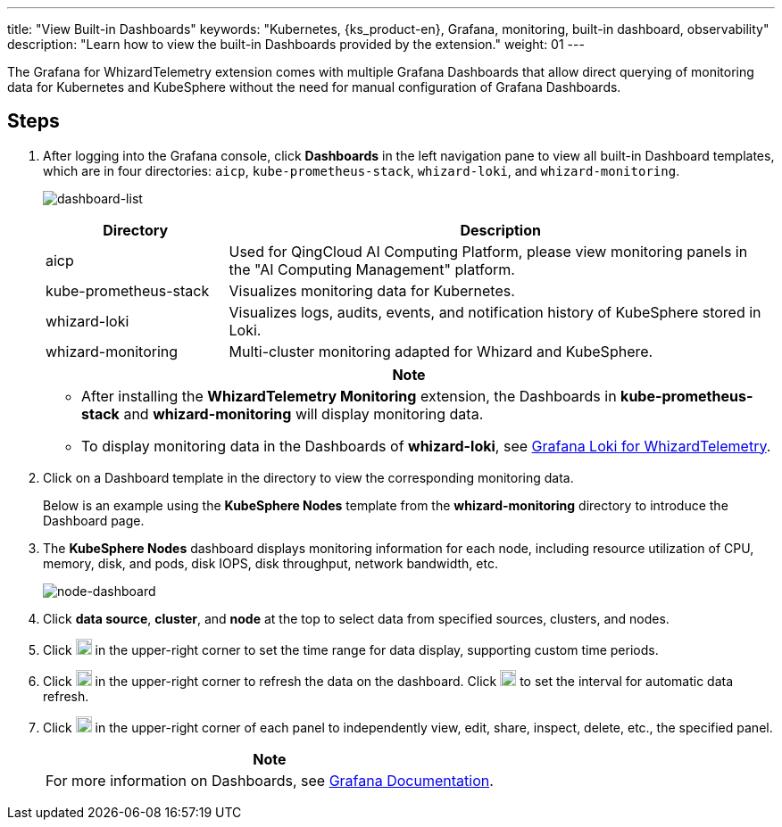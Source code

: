 ---
title: "View Built-in Dashboards"
keywords: "Kubernetes, {ks_product-en}, Grafana, monitoring, built-in dashboard, observability"
description: "Learn how to view the built-in Dashboards provided by the extension."
weight: 01
---

The Grafana for WhizardTelemetry extension comes with multiple Grafana Dashboards that allow direct querying of monitoring data for Kubernetes and KubeSphere without the need for manual configuration of Grafana Dashboards.

== Steps

. After logging into the Grafana console, click **Dashboards** in the left navigation pane to view all built-in Dashboard templates, which are in four directories: `aicp`, `kube-prometheus-stack`, `whizard-loki`, and `whizard-monitoring`.
+
--
image:/images/ks-qkcp/zh/v4.1.2/grafana/dashboard-list.png[dashboard-list]

[%header,cols="1a,3a"]
|===
|Directory |Description

|aicp
|Used for QingCloud AI Computing Platform, please view monitoring panels in the "AI Computing Management" platform.

|kube-prometheus-stack
|Visualizes monitoring data for Kubernetes.

|whizard-loki
|Visualizes logs, audits, events, and notification history of KubeSphere stored in Loki.

|whizard-monitoring
|Multi-cluster monitoring adapted for Whizard and KubeSphere.
|===

[.admon.attention,cols="a"]
|===
|Note

|
* After installing the **WhizardTelemetry Monitoring** extension, the Dashboards in **kube-prometheus-stack** and **whizard-monitoring** will display monitoring data.
* To display monitoring data in the Dashboards of **whizard-loki**, see link:../../17-loki/01-display-loki-data[Grafana Loki for WhizardTelemetry].
|===
--

. Click on a Dashboard template in the directory to view the corresponding monitoring data.
+
Below is an example using the **KubeSphere Nodes** template from the **whizard-monitoring** directory to introduce the Dashboard page.

. The **KubeSphere Nodes** dashboard displays monitoring information for each node, including resource utilization of CPU, memory, disk, and pods, disk IOPS, disk throughput, network bandwidth, etc.
+
image:/images/ks-qkcp/zh/v4.1.2/grafana/node-dashboard.png[node-dashboard]

. Click **data source**, **cluster**, and **node** at the top to select data from specified sources, clusters, and nodes.
. Click image:/images/ks-qkcp/zh/icons/time-light.png[time-light,18,18] in the upper-right corner to set the time range for data display, supporting custom time periods.
. Click image:/images/ks-qkcp/zh/icons/refresh-light.png[refresh-light,18,18] in the upper-right corner to refresh the data on the dashboard. Click image:/images/ks-qkcp/zh/icons/chevron-down.svg[chevron-down,18,18] to set the interval for automatic data refresh.
. Click image:/images/ks-qkcp/zh/icons/more.svg[more,18,18] in the upper-right corner of each panel to independently view, edit, share, inspect, delete, etc., the specified panel.
+
[.admon.note,cols="a"]
|===
|Note

|For more information on Dashboards, see link:https://grafana.com/docs/grafana/latest/dashboards/[Grafana Documentation].

|===